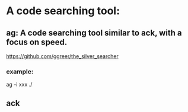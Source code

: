* A code searching tool:
** ag: A code searching tool similar to ack, with a focus on speed.
https://github.com/ggreer/the_silver_searcher
*** example:
ag -i xxx ./
** ack
